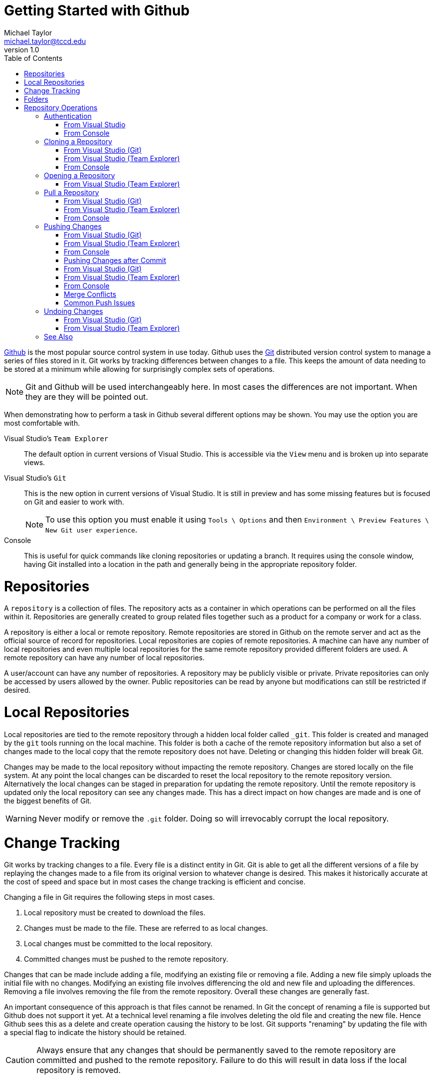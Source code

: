 = Getting Started with Github
Michael Taylor <michael.taylor@tccd.edu>
v1.0
:toc:

https://github.com[Github] is the most popular source control system in use today. Github uses the https://git-scm.com/[Git] distributed version control system to manage a series of files stored in it. Git works by tracking differences between changes to a file. This keeps the amount of data needing to be stored at a minimum while allowing for surprisingly complex sets of operations.

NOTE: Git and Github will be used interchangeably here. In most cases the differences are not important. When they are they will be pointed out.

When demonstrating how to perform a task in Github several different options may be shown. You may use the option you are most comfortable with.

Visual Studio's `Team Explorer`::
The default option in current versions of Visual Studio. This is accessible via the `View` menu and is broken up into separate views.
Visual Studio's `Git`::
This is the new option in current versions of Visual Studio. It is still in preview and has some missing features but is focused on Git and easier to work with.
+
NOTE: To use this option you must enable it using `Tools \ Options` and then `Environment \ Preview Features \ New Git user experience`.
Console::
This is useful for quick commands like cloning repositories or updating a branch. It requires using the console window, having Git installed into a location in the path and generally being in the appropriate repository folder.

= Repositories

A `repository` is a collection of files. The repository acts as a container in which operations can be performed on all the files within it. Repositories are generally created to group related files together such as a product for a company or work for a class.

A repository is either a local or remote repository. Remote repositories are stored in Github on the remote server and act as the official source of record for repositories. Local repositories are copies of remote repositories. A machine can have any number of local repositories and even multiple local repositories for the same remote repository provided different folders are used. A remote repository can have any number of local repositories.

A user/account can have any number of repositories. A repository may be publicly visible or private. Private repositories can only be accessed by users allowed by the owner. Public repositories can be read by anyone but modifications can still be restricted if desired.

= Local Repositories

Local repositories are tied to the remote repository through a hidden local folder called `_git`. This folder is created and managed by the `git` tools running on the local machine. This folder is both a cache of the remote repository information but also a set of changes made to the local copy that the remote repository does not have. Deleting or changing this hidden folder will break Git.

Changes may be made to the local repository without impacting the remote repository. Changes are stored locally on the file system. At any point the local changes can be discarded to reset the local repository to the remote repository version. Alternatively the local changes can be staged in preparation for updating the remote repository. Until the remote repository is updated only the local repository can see any changes made. This has a direct impact on how changes are made and is one of the biggest benefits of Git.

WARNING: Never modify or remove the `.git` folder. Doing so will irrevocably corrupt the local repository.

= Change Tracking

Git works by tracking changes to a file. Every file is a distinct entity in Git. Git is able to get all the different versions of a file by replaying the changes made to a file from its original version to whatever change is desired. This makes it historically accurate at the cost of speed and space but in most cases the change tracking is efficient and concise.

Changing a file in Git requires the following steps in most cases.

. Local repository must be created to download the files.
. Changes must be made to the file. These are referred to as local changes.
. Local changes must be committed to the local repository.
. Committed changes must be pushed to the remote repository.

Changes that can be made include adding a file, modifying an existing file or removing a file. Adding a new file simply uploads the initial file with no changes. Modifying an existing file involves differencing the old and new file and uploading the differences. Removing a file involves removing the file from the remote repository. Overall these changes are generally fast.

An important consequence of this approach is that files cannot be renamed. In Git the concept of renaming a file is supported but Github does not support it yet. At a technical level renaming a file involves deleting the old file and creating the new file. Hence Github sees this as a delete and create operation causing the history to be lost. Git supports "renaming" by updating the file with a special flag to indicate the history should be retained.

CAUTION: Always ensure that any changes that should be permanently saved to the remote repository are committed and pushed to the remote repository. Failure to do this will result in data loss if the local repository is removed.

= Folders

Git does not support folders. Since Git only tracks file changes the concept of a folder does not exist. But organizing files into folders is natural for almost every system. At a basic level folders simply provide a unique path from some arbitrary root to a file. In Git a file name can contain a "path" such as `folder\file.txt`. In most UIs the logical folder structure is displayed to make it easier to see files. But the "folder" is strictly a file name convention.

A consequence of this behavior is that Git does not support empty folders. If there are no files with a given "folder" then the folder cannot exist. Another consequence of this is that moving a file from one folder to another is equivalent to renmaing the file.

= Repository Operations

== Authentication

When you connect to Git you must have permissions to perform the action you are requesting. Reads are almost always available to everyone and will work but making changes requires write access. The first time you attempt an operation requiring authentication you should be prompted to log in. Depending upon the credential provider being used the UI will vary. 

=== From Visual Studio

. The `Sign In` UI will be shown. 
. Enter the credentials you created for Github. 
. Click `Sign In`

Visual Studio will then attempt the operation with the provided credentials. If authentication fails then the operation will fail. Use the `Output` window to look for authentication failures. Try the operation again and enter the correct credentials.

=== From Console

. The UI for the configured credential provider will be shown. This may either be directly in the console window or through a Windows UI.
. Enter the credentials you created for Github.
. Depending on the UI either press ENTER or click `Sign In`

If the authentication fails then an error will be shown in the console.

If you receive an access denied or 403 error then this means your user account is incorrect. To correct this sign out of Github and try again.

== Cloning a Repository

Note: Cloning a repository is only necessary the first time a new repository is used on a machine or if the local repository folder is deleted. Thereafter cloning is not necessary.

In order to work with a repository locally you need to clone it. Cloning a repository will set up the structure needed by git and will download the repository to your machine. This will generally only need to be done once per repository per machine. If you ever wipe out the directory structure you will need to repeat this process.

=== From Visual Studio (Git)

. If no solution is curently open then click the `Clone Repository` button in the `Git` window.
. If a solution is open then use the menu option `Git \ Clone Repository`.
. In the `Clone a repository` window do one of the following.
.. Manual
... Enter the URL to the Github repository.
... Verify the local path to be used. It should be named after the repository.
... Click `Clone` to clone.
.. Browse
... Click `Github` to browse the repositories.
... Select the repository to clone.
... Verify the local path to be used. It should be named after the repository.
... Click `Clone` to clone.
. The repository will be cloned but no solution will be opened.
image:git-clonerepository.png[Clone Repository]

=== From Visual Studio (Team Explorer)

. Click on the `Manage Connections` button in the `Team Explorer` toolbar. It is the "plug" icon.
. You should see a `Local Git Repositories` list with options to `New` \ `Add` \ `Clone` repositories.

image:teamexplorer-manage-connection.png[Manage Connection]

. If the repository appears under `Local Git Repositories` then it is already cloned and you do not need to do it again.
. If the repository appears under `GitHub` then you can select it and then click `Clone` to clone it locally.
. Otherwise click the `Clone` option under `Local Git Repositories`.
.. Enter the URL to the repository you are cloning (e.g. https://github.com/myaccount/myrepo). Generally it is best to copy this from the browser address bar while on the root of the repository.
.. The local path will be updated to include the repository name. If the local path is not correct then you can adjust it in the `Tools \ Options` in Visual studio.
.. If the local path does not match the repository name then it likely already exists and does not need to be cloned again.
.. Click `Clone` to clone the repository.

image:teamexplorer-clone-repo.png[Clone Repository]

=== From Console

. Using the console go to a folder that does not have any repository.
. Enter the command `git clone` and the URL to the repository.
[source,shell]
----
git clone https://github.com/myuser/myrepo
----

== Opening a Repository

When opening Visual Studio back up you will need to open the repository containing your code.

NOTE: This is only necessary if you don't use the `Recent` list to open an existing solution. When opening a solution it will automatically connect back to the repository.

=== From Visual Studio (Team Explorer)

. Click on `Manage Connections`. 
. You should see a `Local Git Repositories` list with options to `New \ Add \ Clone` repositories.
. The repositories you have already cloned will appear. 
. Double click the desired repository to open it.

Visual Studio will now be connected to the repository. To save you some time Visual Studio will return to the home page for Team Explorer. At the bottom of the page is a list of the solutions you have in the repository. You can either double click the desired solution (if it already exists) or create a new solution. 

Because you have a repository open all changes will be tracked. It is strongly recommended that you pull your repository before making any further changes.

NOTE: It is critical that you keep all changes in your repository within the folder structure of your repository. Failure to do so will cause Git to miss the changes.

== Pull a Repository

After opening a repository you should pull down any changes. Pulling a repository will download any changes from Git to your local copy. Since Git tracks changes only those differences need to be downloaded. It is important that you do this before making any other changes otherwise you may run into merge issues with pushing changes later.

NOTE: Always pull your repository before starting any work to ensure you do not run into issues pushing your changes later.

CAUTION: You cannot pull a repository if you have any local changes uncommitted.

=== From Visual Studio (Git)

. In `Git` select the `Pull` command in the top right of the window.
+
image:git-pullrepository.png[Pull Repository]

=== From Visual Studio (Team Explorer)

. From the home tab of Team Explorer click the `Sync` option.
+
image:teamexplorer-home.png[Team Explorer]
. On the `Synchronization` tab click the `Pull` link to pull down any changes. It doesn't matter which `Pull` link you use.
. Git will report any changes that were downloaded.

=== From Console

Go to the folder containing the repository and run the following command.
[source,shell]
----
git pull
----

You can now make changes to your repository knowing you have the latest version locally. Any changes made by others (or yourself on another machine) will now be available locally.

== Pushing Changes

When you have made the changes are want to make them permanent you need to commit them and then push them to Git. Git follows a 2-step process for pushing changes. The first step commits the changes from your working folder to a local copy. At this point the changes are not available in Git but will be part of the changes that are sent. The second step is to push the changes. This will copy any commits from your local machine to Git. Once pushed others will have access to your changes. 

NOTE: This two step process always occurs but since you will often commit and push at the same time Visual Studio provides a shortcut command to do both at once.

=== From Visual Studio (Git)

. Go to the `Git` window.
+
image:git-commitrepository.png[Commit Repository]
. Git will analyze the differences between the files since your last commit. Any differences will be listed. At this point you can undo changes you've made or commit your changes.
. To commit the changes you must enter a comment about what changes you've made. This information will be available later to explain why the changes were made.
. Since you will often be committing and pushing the changes together click the drop down arrow next to the `Commit All` button and select ```Commit All and Push```. This will commit and then push the changes at once.
. Assuming everything is successful then Git will be updated with your changes. 

=== From Visual Studio (Team Explorer)

. From the home tab of Team Explorer click the `Changes` option.
+
image:teamexplorer-home.png[Team Explorer Home]
. Git will analyze the differences between the files since your last commit. Any differences will be listed. At this point you can undo changes you've made or commit your changes.
. To commit the changes you must enter a comment about what changes you've made. This information will be available later to explain why the changes were made.
. Since you will often be committing and pushing the changes together click the drop down arrow next to the `Commit All` button and select ```Commit All and Push```. This will commit and then push the changes at once.
. Assuming everything is successful then Git will be updated with your changes. 

image:teamexplorer-push-success.png[Push Success]

=== From Console

Go to the folder containing the repository and run the following command.

[source,shell]
----
git add .
git commit -m "message"
git push
----

=== Pushing Changes after Commit

On occassion the commit and push may fail because of a merge conflict or for other issues. In this case the files have been committed locally and therefore no longer appear under the `Changes` tab. In this case you will need to resolve the issue and try to push again. To push an existing committed change do the following.

=== From Visual Studio (Git)

. From the `Git` window click the `Push` button in the top right corner.
+
image:git-pushrepository.png[Push Repository]

=== From Visual Studio (Team Explorer)

. From the home tab of Team Explorer click the `Sync` option.
+
image:teamexplorer-home.png[Team Explorer Home]
. Under the `Outgoing Commits` section you will see one or more commits that have not successfully been pushed yet.
+
image:teamexplorer-outgoing-changes.png[Pending Commits]
. To push all the outgoing commits click the `Push` link. This will attempt to push the commits again.

=== From Console

Go to the folder containing the repository and run the following command.

[source,shell]
----
git push
----

=== Merge Conflicts

If you try to push changes to Git and one of the files that has changed was modified elsewhere and you didn't pull the changes first then you will get a merge conflict. In most cases you will need to manually merge the changes. 

. Pull the changes from GitHub.
. For each conflict either accept the curent/local version, accept the incoming/server version or merge the changes manually.
. Commit the merge changes.
. Try pushing again.

=== Common Push Issues

In general errors will occur when pushing if they are going to occur. That is because you are trying to communicate with Git. There are several common issues that can occur. 

The first step in diagnosing the issue is looking in the `Team Explorer` window at the error that is displayed. It will often explain the exact issue. The other place to look is in the `Output` window of Visual Studio under the `Source Control - Git` category.

== Undoing Changes

Sometimes you make changes that you want to revert. It is important to note that you need to undo changes before you have committed them. Once changes are committed (or pushed) it becomes more difficult to undo them.

=== From Visual Studio (Git)

. To undo several changes.
.. Go to the `Git` window.
.. For each change you want to undo select the file (or the entire folder) and select `Undo`.
... If the change was an addition then select `Delete`. Alternatively you can also go to the file system and simply remove the file/folder that you added.
... Some times you have to undo changes and then delete them.
. To undo changes to a single file (modifications only). 
.. Right click the file in `Solution Explorer`.
.. Select the `Undo` option to undo the changes.

=== From Visual Studio (Team Explorer)

. To undo several changes.
.. Go to the `Changes` tab in `Team Explorer`.
.. For each change you want to undo select the file (or the entire folder) and select `Undo`.
... If the change was an addition then select `Delete`. Alternatively you can also go to the file system and simply remove the file/folder that you added.
... Some times you have to undo changes and then delete them.
. To undo changes to a single file (modifications only). 
.. Right click the file in `Solution Explorer`.
.. Select the `Undo` option to undo the changes.

== See Also

link:../readme.adoc[Getting Started] +
link:/setup/readme.adoc[Setting Up]